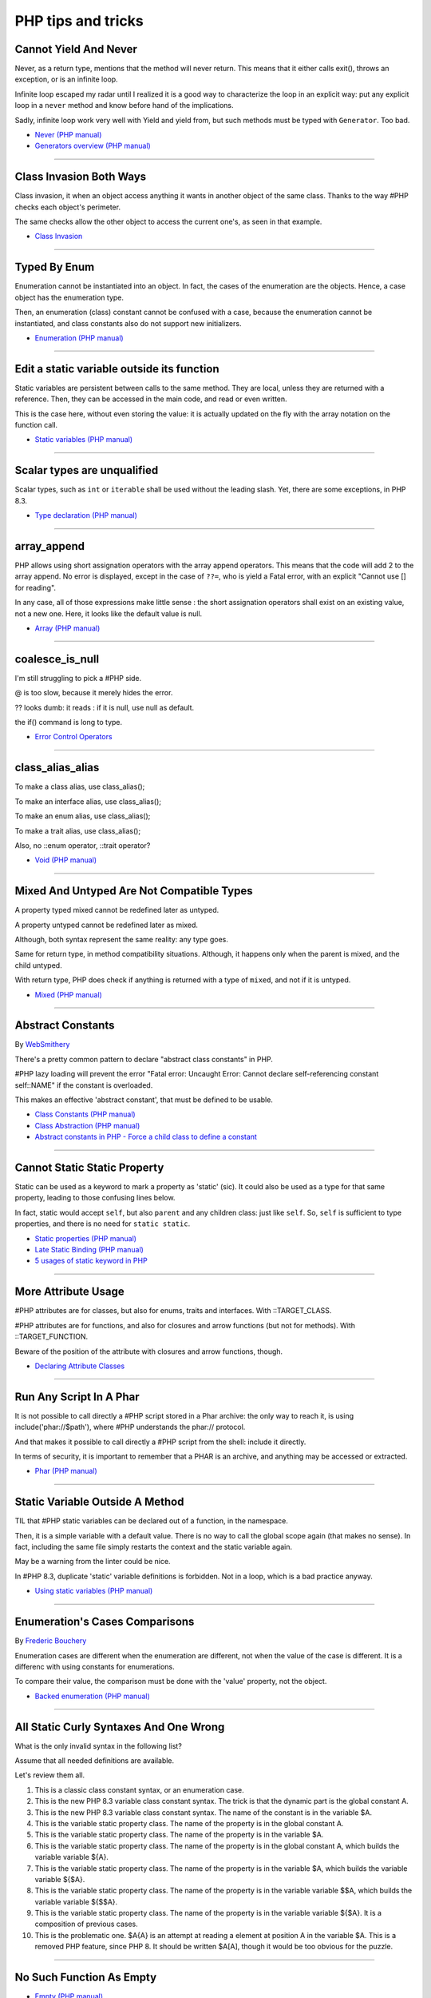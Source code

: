 PHP tips and tricks
-------------------

.. _cannot-yield-and-never:

Cannot Yield And Never
======================
Never, as a return type, mentions that the method will never return. This means that it either calls exit(), throws an exception, or is an infinite loop.

Infinite loop escaped my radar until I realized it is a good way to characterize the loop in an explicit way: put any explicit loop in a ``never`` method and know before hand of the implications.

Sadly, infinite loop work very well with Yield and yield from, but such methods must be typed with ``Generator``. Too bad.

.. image:: images/yield_cannot_never.png

* `Never (PHP manual) <https://www.php.net/manual/en/language.types.never.php>`_
* `Generators overview (PHP manual) <https://www.php.net/manual/en/language.generators.overview.php>`_


----



.. _class-invasion-both-ways:

Class Invasion Both Ways
========================
Class invasion, it when an object access anything it wants in another object of the same class. Thanks to the way #PHP checks each object's perimeter.

The same checks allow the other object to access the current one's, as seen in that example.

.. image:: images/class_invasion_reciproque.png

* `Class Invasion <https://php-dictionary.readthedocs.io/en/latest/dictionary.html#class-invasion>`_


----



.. _typed-by-enum:

Typed By Enum
=============
Enumeration cannot be instantiated into an object. In fact, the cases of the enumeration are the objects. Hence, a case object has the enumeration type.

Then, an enumeration (class) constant cannot be confused with a case, because the enumeration cannot be instantiated, and class constants also do not support new initializers.

.. image:: images/typed_by_enum.png

* `Enumeration (PHP manual) <https://www.php.net/manual/en/language.types.enumerations.php>`_


----



.. _edit-a-static-variable-outside-its-function:

Edit a static variable outside its function
===========================================
Static variables are persistent between calls to the same method. They are local, unless they are returned with a reference. Then, they can be accessed in the main code, and read or even written.

This is the case here, without even storing the value: it is actually updated on the fly with the array notation on the function call. 

.. image:: images/reference_on_static.png

* `Static variables (PHP manual) <https://www.php.net/manual/en/language.variables.scope.php#language.variables.scope.static>`_


----



.. _scalar-types-are-unqualified:

Scalar types are unqualified
============================
Scalar types, such as ``int`` or ``iterable`` shall be used without the leading slash. Yet, there are some exceptions, in PHP 8.3.

.. image:: images/scalar_types_are_unqualified.png

* `Type declaration (PHP manual) <https://www.php.net/manual/en/language.types.declarations.php>`_


----



.. _array_append:

array_append
============
PHP allows using short assignation operators with the array append operators. This means that the code will add 2 to the array append. No error is displayed, except in the case of ``??=``, who is yield a Fatal error, with an explicit "Cannot use [] for reading".

In any case, all of those expressions make little sense : the short assignation operators shall exist on an existing value, not a new one. Here, it looks like the default value is null.  

.. image:: images/array_append.png

* `Array (PHP manual) <https://www.php.net/manual/en/language.types.array.php#language.types.array>`_


----



.. _coalesce_is_null:

coalesce_is_null
================
I'm still struggling to pick a #PHP side.



@ is too slow, because it merely hides the error.



?? looks dumb: it reads : if it is null, use null as default.



the if() command is long to type.

.. image:: images/coalesce_is_null.png

* `Error Control Operators <https://www.php.net/manual/en/language.operators.errorcontrol.php>`_


----



.. _class_alias_alias:

class_alias_alias
=================
To make a class alias, use class_alias();

To make an interface alias, use class_alias();

To make an enum alias, use class_alias();

To make a trait alias, use class_alias();



Also, no ::enum operator, ::trait operator? 

.. image:: images/class_alias_alias.png

* `Void (PHP manual) <https://www.php.net/manual/en/language.types.void.php>`_


----



.. _mixed-and-untyped-are-not-compatible-types:

Mixed And Untyped Are Not Compatible Types
==========================================
A property typed mixed cannot be redefined later as untyped. 

A property untyped cannot be redefined later as mixed. 



Although, both syntax represent the same reality: any type goes. 



Same for return type, in method compatibility situations. Although, it happens only when the parent is mixed, and the child untyped. 



With return type, PHP does check if anything is returned with a type of ``mixed``, and not if it is untyped.



.. image:: images/mixed_and_no_type.png

* `Mixed (PHP manual) <https://www.php.net/manual/en/language.types.mixed.php>`_


----



.. _abstract-constants:

Abstract Constants
==================
By `WebSmithery <https://stackoverflow.com/users/2519523/websmithery>`_

There's a pretty common pattern to declare "abstract class constants" in PHP.



#PHP lazy loading will prevent the error "Fatal error: Uncaught Error: Cannot declare self-referencing constant self::NAME" if the constant is overloaded. 



This makes an effective 'abstract constant', that must be defined to be usable. 



.. image:: images/abstract_constant.png

* `Class Constants (PHP manual) <https://www.php.net/manual/en/language.oop5.constants.php>`_
* `Class Abstraction (PHP manual) <https://www.php.net/manual/en/language.oop5.abstract.php>`_
* `Abstract constants in PHP - Force a child class to define a constant <https://stackoverflow.com/questions/10368620/abstract-constants-in-php-force-a-child-class-to-define-a-constant>`_


----



.. _cannot-static-static-property:

Cannot Static Static Property
=============================
Static can be used as a keyword to mark a property as 'static' (sic). It could also be used as a type for that same property, leading to those confusing lines below.

In fact, static would accept ``self``, but also ``parent`` and any children class: just like ``self``. So, ``self`` is sufficient to type properties, and there is no need for ``static static``.

.. image:: images/static_static_property.png

* `Static properties (PHP manual) <https://www.php.net/manual/en/language.oop5.static.php#language.oop5.static.properties>`_
* `Late Static Binding (PHP manual) <https://www.php.net/manual/en/language.oop5.late-static-bindings.php#language.oop5.late-static-bindings>`_
* `5 usages of static keyword in PHP <https://www.exakat.io/en/5-usages-of-static-keyword-in-php/>`_


----



.. _more-attribute-usage:

More Attribute Usage
====================
#PHP attributes are for classes, but also for enums, traits and interfaces. With ::TARGET_CLASS. 



#PHP attributes are for functions, and also for closures and arrow functions (but not for methods). With ::TARGET_FUNCTION.



Beware of the position of the attribute with closures and arrow functions, though.

.. image:: images/attributes_for_all.png

* `Declaring Attribute Classes <https://www.php.net/manual/en/language.attributes.classes.php>`_


----



.. _run-any-script-in-a-phar:

Run Any Script In A Phar
========================
It is not possible to call directly a #PHP script stored in a Phar archive: the only way to reach it, is using include('phar://$path'), where #PHP understands the phar:// protocol.

And that makes it possible to call directly a #PHP script from the shell: include it directly.

In terms of security, it is important to remember that a PHAR is an archive, and anything may be accessed or extracted.

.. image:: images/run_any_phar_file.png

* `Phar (PHP manual) <https://www.php.net/manual/en/book.phar.php>`_


----



.. _static-variable-outside-a-method:

Static Variable Outside A Method
================================
TIL that #PHP static variables can be declared out of a function, in the namespace. 



Then, it is a simple variable with a default value. There is no way to call the global scope again (that makes no sense). In fact, including the same file simply restarts the context and the static variable again. 



May be a warning from the linter could be nice.



In #PHP 8.3, duplicate 'static' variable definitions is forbidden. Not in a loop, which is a bad practice anyway. 

.. image:: images/static_outside_method.png

* `Using static variables (PHP manual) <https://www.php.net/manual/en/language.variables.scope.php#language.variables.scope.static>`_


----



.. _enumeration's-cases-comparisons:

Enumeration's Cases Comparisons
===============================
By `Frederic Bouchery <https://twitter.com/FredBouchery>`_

Enumeration cases are different when the enumeration are different, not when the value of the case is different. It is a differenc with using constants for enumerations.

To compare their value, the comparison must be done with the 'value' property, not the object.

.. image:: images/enum_case_comparisons.png

* `Backed enumeration (PHP manual) <https://www.php.net/manual/en/language.enumerations.backed.php>`_


----



.. _all-static-curly-syntaxes-and-one-wrong:

All Static Curly Syntaxes And One Wrong
=======================================
What is the only invalid syntax in the following list?

Assume that all needed definitions are available.

Let's review them all.

1) This is a classic class constant syntax, or an enumeration case. 

2) This is the new PHP 8.3 variable class constant syntax. The trick is that the dynamic part is the global constant A. 

3) This is the new PHP 8.3 variable class constant syntax. The name of the constant is in the variable $A.

4) This is the variable static property class. The name of the property is in the global constant A.

5) This is the variable static property class. The name of the property is in the variable $A.

6) This is the variable static property class. The name of the property is in the global constant A, which builds the variable variable ${A}.

7) This is the variable static property class. The name of the property is in the variable $A, which builds the variable variable ${$A}.

8) This is the variable static property class. The name of the property is in the variable variable $$A, which builds the variable variable ${$$A}.

9) This is the variable static property class. The name of the property is in the variable variable ${$A}. It is a composition of previous cases.

10) This is the problematic one. $A{A} is an attempt at reading a element at position A in the variable $A. This is a removed PHP feature, since PHP 8. It should be written $A[A], though it would be too obvious for the puzzle.

.. image:: images/all_static_curly_syntaxes.png



----



.. _no-such-function-as-empty:

No Such Function As Empty
=========================


.. image:: images/no_empty_function.png

* `Empty (PHP manual) <https://www.php.net/manual/en/function.empty.php>`_
* `Language constructs <https://www.php.net/manual/en/control-structures.intro.php>`_


----



.. _strange--->-operator:

Strange --> Operator
====================
By `Andrew Schmelyun <https://twitter.com/aschmelyun>`_

This PHP code is valid and works because of the way operator syntax is parsed, it's just another way of writing ```while ($i-- > 0)```

.. image:: images/while_i_--.png



----



.. _unexpected-keys-in-array:

Unexpected keys in array
========================
It is possible to put 2 elements in a #PHP array, find different 5 keys with array_key_exists or isset) and yet, still count 2 distinct elements (key wise).

The type-juggling for array keys is applied in every #PHP features, to keep things easy to use.

This code is one rare way to show how it still leaks. Depending on the context, it might be very confusing.

.. image:: images/unexpected_keys.png

* `Arrays (PHP manual) <https://www.php.net/manual/en/language.types.array.php>`_


----



.. _recursive-generator:

Recursive generator
===================
Generator, using yield, may become recursive, when using the ``yield from`` keyword. This recursion is only available when used with a foreach() statement, or a generator using statement such as iterator_to_array(). 

.. image:: images/recursive_yield.png

* `Generator syntax <https://www.php.net/manual/en/language.generators.syntax.php>`_


----



.. _void-parameter-in-array_keys():

Void Parameter In array_keys()
==============================
There is a 'void' parameter in #PHP. It is the second argument of array_keys().

That second parameter is often omitted (and unknown). 

If present, it is typed 'mixed' to allow any value to be searched (here, null). 



If absent, array_keys() returns ALL keys. When absent, it is not null, nor any other type. The last one possible is 'void' 

Type is then : void|mixed.

.. image:: images/void_parameter.png

* `Void (PHP manual) <https://www.php.net/manual/en/language.types.void.php>`_


----



.. _unsetting-properties-surprises:

Unsetting Properties Surprises
==============================
Unsetting properties is always a suprise.

First, if the property was typed, it yields a Fatal Error, as the property cannot be accessed before initialization. And, the unset destroyed the property.

Also, checking an unset property with property_exists() is done against the class definition, not the current object state.

.. image:: images/unset_properties.png

* `Double quoted <https://www.php.net/manual/en/language.types.string.php#language.types.string.syntax.double>`_


----



.. _constants-can-be-impossible:

Constants Can Be Impossible
===========================
In this code, the constant ``x2::F`` is not possible, because adding a string and an array will result in Fatal error.

Yet, this will be determined at execution time, and only if the constant is being used.

Since this constant is never used, its code is never executed, and it doesn't yield any error. PHP has optimized the error away.

.. image:: images/when_a_constant_is_impossible.png

* `Class Constants <https://www.php.net/manual/en/language.oop5.constants.php>`_


----



.. _quick-dto/vo-copy:

Quick DTO/VO copy
=================
By `Benoit Viguier <https://phpc.social/@b_viguier>`_

A small #PHP trick, combining named parameters, spread and union arrays operators to « easily » create a modified copy of a DTO: https://3v4l.org/ZWX5G#v8.2.10

 It’s fun if you have a lot of parameters, but using a string containing the parameter’s name isn’t really satisfactory 😕

It is possible to extend this syntax to #PHP 8.0+ with a clever array_values() / array_merge(): https://3v4l.org/igrsW

``$copy = new DTO(...(array_values(array_merge(get_object_vars($dto), ['d' => 43]))));``

Now, this extended syntax is an easy prey to property definition order, constructor argument order, and temporary property deletion, unlike your original approach.

.. image:: images/quick-dto.png

* `Function arguments <https://www.php.net/manual/en/functions.arguments.php>`_


----



.. _stealth-generator:

Stealth Generator
=================
By `Frederic Bouchery <https://twitter.com/FredBouchery>`_

The code below has a useless loop. The presence of the ``yield`` keyword in the function body makes it a generator. As such, foreach() will react to ``yield`` calls, though the function returns immediately, without a ``yield``. Hence, the empty loop, even though the function returns an array: indeed, to have the function behave as expected, it is necessary to remove the unreachable ``yield`` call, and then, the foreach() can use the return for the loop.

.. image:: images/stealth-generator.png

* `Generator syntax <https://www.php.net/manual/en/language.generators.syntax.php>`_


----



.. _clone-clone-clone:

Clone Clone Clone
=================
It is possible to chain clone operators : PHP optimize this and skips any intermediate clone. The resulting final object is number 2, so the inner clones were duly ignored. 

On the other hand, it is possible to create a new object from an existing object, but it is not possible to chain the new calls without using parenthesis. 

.. image:: images/clone_clone_clone.png

* `Cloning objects <https://www.php.net/manual/en/language.oop5.cloning.php>`_
* `new <https://www.php.net/manual/en/language.oop5.basic.php#language.oop5.basic.new>`_


----



.. _set-readonly-outside-the-host-class:

Set readonly Outside The Host Class
===================================
PHP 8.1 readonly properties cannot be set from global space, but they can be forced from the host class, just like accessing private properties. 

It doesn't work outside the host class : not in global space, not in a derived class.

Besides that, readonly act as usual : it is only possible to assign the property once.

.. image:: images/readonly_and_private.png

* `Readonly properties <https://www.php.net/manual/en/language.oop5.properties.php#language.oop5.properties.readonly-properties>`_
* `Visibility <https://www.php.net/manual/en/language.oop5.visibility.php>`_
* `Class Invasation <https://php-dictionary.readthedocs.io/en/latest/dictionary.html#class-invasion>`_


----



.. _exception-polyphormism:

Exception Polyphormism
======================
Customs exceptions are classes like any others: they may implements an interface. That interface may be used to catch the exception, even if the interface has nothing to do with exceptions.

.. image:: images/interface_exceptions.png

* `Exceptions <https://www.php.net/manual/en/language.exceptions.php>`_


----



.. _exponential-minus-one:

Exponential Minus One
=====================
You can save typing by using expm1($x) instead of exp($x) - 1. Also, you might have to take care of differences, as both results might be slighltly different depending on the OS you're running it on : Debian is OK, but MacOS says it's different.

.. image:: images/exp_minus_one.png

* `expm1() (PHP manual) <https://www.php.net/expm1>`_
* `expm1() versus exp() - 1 <https://3v4l.org/s2Y5G>`_


----



.. _php-infinity-is-reachable:

PHP Infinity is reachable
=========================
By `Frederic Bouchery <https://twitter.com/FredBouchery>`_

Infinite values are sometimes provided by PHP functions, such as log(0) or exp(PHP_INT_MAX). In that case, beware and do not compare it directly with an integer as a positive is considered bigger than infinite.

.. image:: images/infinite_is_reachable.png

* `is_infinite() (PHP manual) <https://www.php.net/is_infinite>`_


----



.. _negative-squares:

Negative Squares
================
Still my favorite PHP bug : literal negative value is squared, and is ... negative. In fact, the ** operator has precedence over the minus operator, and the square is then executed before the negation. Hence, the negative results. It is useful to process, correctly, parenthesises, but not integers. 

.. image:: images/squared_negative.png

* `Operator Precedence <https://www.php.net/manual/en/language.operators.precedence.php>`_


----



.. _negating-an-assignation:

Negating An Assignation
=======================
I always wondered why #PHP allows to NOT a variable on the LEFT side of an assignation.

It makes sense with an iffectation (an assignation in an if)

I'm sure other such expressions are possible, with unary operators. 

Definitely not for me, for readability reasons; same as !$o instanceof X.

.. image:: images/negating_a_variable.png

* `Operator precedence (PHP manual) <https://www.php.net/manual/en/language.operators.precedence.php>`_


----



.. _accessing-a-integer-numeric-separators-inside-a-string?:

Accessing A Integer Numeric Separators Inside A String?
=======================================================
Since #PHP 7.4, there are numeric separators, to make integers more readable. 

They are only for hard-coded literals, so what do you do if you have stored them in a string ?

The solution is to rely on eval(), with a trick : ``$int = eval('return '.$a.';');``. ``return`` is important to return the value that was generated by the code.

Another option is to remove the _ chars, and cast the value to int.

.. image:: images/numeric_separator_string.png

* `Integers: syntax (PHP manual) <https://www.php.net/manual/en/language.types.integer.php#language.types.integer.syntax>`_
* `Eval <https://www.php.net/manual/en/function.eval.php>`_
* `strtr() <https://www.php.net/manual/fr/function.strtr.php>`_


----



.. _identifier-confusions:

Identifier Confusions
=====================
Identifiers are used both for constant names and for class names (CITE). Depending on the situation, they may be confused one for the other: here, ``A`` is a constant, and its value is accessible for dynamic code purposes. Yet, ``A()`` cannot be used.

There is no syntax to call dynamically a function whose name is stored in a constant, without resorting to a call the the ``constant()`` function or a temporary variable.

.. image:: images/confusing_identifier.png



----



.. _relaxed-syntax-with-const:

Relaxed Syntax With Const
=========================
Relaxed syntax is the possibility to use PHP keywords as method or class constant names. This leads to funny expressions, that look like something else.

.. image:: images/relaxed_syntax_with_const.png

* `Void (PHP manual) <https://www.php.net/manual/en/language.types.void.php>`_


----



.. _the-``...``-operator-can-be-used-to-create-a-closure-from-a-method.-that-closure-can-be-called-immediately,-or-used-to-create-yet-another-closure.-that-processed-is-not-guarded,-so-the-``(...)``-operator-can-be-called-multiple-times,-without-any-effect.:

The ``...`` operator can be used to create a closure from a method. That closure can be called immediately, or used to create yet another closure. That processed is not guarded, so the ``(...)`` operator can be called multiple times, without any effect.
=============================================================================================================================================================================================================================================================


.. image:: images/closure_to_call.png

* `First Class Callable Syntax (PHP manual) <https://www.php.net/manual/en/functions.first_class_callable_syntax.php>`_


----



.. _get-$this-in-a-static:

Get $this In A Static
=====================
A static method does not have access to the current object, by definition. 



It is also possible to call statically any method within a class. 



But when a static method calls a non-static method, an error is produced:  Non-static method x::foo() cannot be called statically.



Finally, calling staticcally a non-static method still defines $this in the target method. Static is the nature of the method, not the call. 



.. image:: images/static_get_this.png

* `Static Keyword (PHP manual) <https://www.php.net/manual/en/language.oop5.static.php>`_


----



.. _class-and-constant-confusion:

Class And Constant Confusion
============================
Class names and global constant names are two distinct name spaces. It is possible to use the name of a class as a constant.

It is also possible to instanciate a class with a constant notation: that is, by omitting the parenthesis in the new call, when no arguments are needed.

This allows for very confusing lines like these ones.

.. image:: images/class_and_constants.png

* `Void (PHP manual) <https://www.php.net/manual/en/language.types.void.php>`_


----



.. _don't-forget-to-yield:

Don't Forget To Yield
=====================
It is possible to delegate a generator to another generator.

Just don't call them raw, as nothing will happen.

And don't forget the 'from' part of the keyword, otherwise, it will yield the generator, instead of running it.

.. image:: images/dont_forget_yield.png

* `Generator syntax <https://www.php.net/manual/en/language.generators.syntax.php>`_


----



.. _inconsistent-constructor-signatures:

Inconsistent Constructor Signatures
===================================
PHP enforces that methods have the same signature in a parent class and in a children class. It raises a Fatal Error if not.

Unless for constructors, where the signatures can be different.

This exception to the rule is for legacy purposes, as many source code have varying signatures in a class hierarchy.

Yet, modern OOP recommends to synchronize those signatures, so has to allow instantiation using the same set of arguments.

.. image:: images/phptip-1.png

* `Constructors and Destructors (PHP manual) <https://www.php.net/manual/en/language.oop5.decon.php>`_


----



.. _foreach()-with-all-the-same-keys:

foreach() With All The Same Keys
================================
It is possible for a foreach() loop to produce multiple times the same key. To do so, avoid using arrays, which enforce the unique key.

One need to use a generator or a Traversable class, where the same key is always yielded.

.. image:: images/foreach_same_keys.png

* `foreach (PHP manual) <https://www.php.net/manual/en/control-structures.foreach.php>`_
* `yield (PHP manual) <https://www.php.net/manual/en/language.generators.syntax.php>`_


----



.. _battle-of-definition:

Battle Of Definition
====================
Methods signatures must be compatible with the parent class's definition. This is true, except for __construct(), for which the compatibility is not checked.

Yet, compatibility is still enforced when the __construct definition is in an interface.

.. image:: images/battle_of_definitions.png

* `Void (PHP manual) <https://www.php.net/manual/en/language.types.void.php>`_
* `3v4l : __construct() signature enforced when in an interface <https://3v4l.org/QPaRG>`_


----



.. _returntypewillchange-is-for-all:

ReturnTypeWillChange Is For All
===============================
ReturnTypeWillChange is an attribute that tells PHP that the return type of the related method is different from the defined by the PHP native methods. In fact, this attribute may also be used on custom interfaces, to skip the type checks.

.. image:: images/void_parameter.png

* `ReturnTypeWillChange (PHP manual) <https://www.php.net/manual/en/class.returntypewillchange.php>`_


----



.. _missing-methods-are-fatal:

Missing Methods Are Fatal
=========================
Calling a missing method is a fatal error. Reading a missing property is a warning and a default to NULL. Writing a missing property is deprecated in PHP 8.3, and will become a fatal error in PHP 9.0.

.. image:: images/missing_methods_are_fatal.png

* `Properties (PHP manual) <https://www.php.net/manual/en/language.oop5.properties.php>`_


----



.. _only-initialize-with-short-assignation-coalesce:

Only Initialize With Short Assignation Coalesce
===============================================
It is not possible to access a property before its initialisation. This is true to both static and normal properties.

While normal properties are initialized at constructor time, static properties might require a check before assignation : in case the property has not been yet assigned, a Fatal error will stop the code execution.

In fact, there is a way : it is the short assignation with coalesce, which will accept to check the NULL value, and only fill it if it is null.  

.. image:: images/initialize_with_coalesce.png

* `Properties <https://www.php.net/manual/en/language.oop5.properties.php>`_


----



.. _keys-are-integers-whenever-possible:

Keys Are Integers Whenever Possible
===================================
Array keys are only strings or integers: the later has priority. So, when storing a string that can be converted to an integer, PHP will do the conversion.

In the case displayed, the keys are French Zip code, which might start with the leading 0. But PHP will convert it into integer, and drop that leading 0. The value is still correctly indexed, but now, the string representation has changed.

.. image:: images/keys_are_integers.png

* `Array: syntax (PHP manual) <https://www.php.net/manual/en/language.types.array.php>`_


----



.. _fast-creation-of-stdclass-objects:

Fast Creation of stdClass Objects
=================================
The fastest way to create a stdClass object is to create an array, and then cast it to stdClass with the (array) operator. It is still faster even if the array is build peacemal (2 times slower).

Setting directly properties on the stdClass object is then about 3 times slower, and creating a class extension with an adapted __construc method is then 4 times slower.

In the end, this is a micro optimisation.

.. image:: images/fastest_stdclass_creation.png

* `Converting to an object (PHP manual) <https://www.php.net/manual/en/language.types.object.php#language.types.object.casting>`_


----



.. _an-elephpant-in-the-code:

An elephpant in the code
========================
When you need an elephant in your text, and you have #PHP handy : 

its unicode is 128024 or 0x1F418.

.. image:: images/elephpant.png

* `Double quoted <https://www.php.net/manual/en/language.types.string.php#language.types.string.syntax.double>`_


----



.. _internal-static-call:

Internal Static Call
====================
Trap of the day : one of the calls in bar() will generate a 'Non-static method a::foo() cannot be called statically' error. 

Which one? It is the d::foo(). All other calls are made within the C class : internal calls may use static or normal syntax, while external calls must use the correct call syntax. This allows calls like 'parent::__construct()'. 

When the call to bar() is made with '(new d)', the 'd::foo()' works again. 

.. image:: images/internal_static_call.png

* `Late Static Bindings (PHP manual) <https://www.php.net/manual/en/language.oop5.late-static-bindings.php>`_


----



.. _playing-with-integers-limits:

Playing With Integers Limits
============================
Mathematics have the 'Ramanujan Summation', where the infinite sum of all integers is -1/12.

PHP has the integer overflow. Stay away from the PHP_INT_MAX limits. Valid with (int) or intval() with recent #PHP versions.

.. image:: images/playing_with_the_limit.png

* `Operator Precedence <https://www.php.net/manual/en/language.operators.precedence.php>`_
* `8s8q1 <https://3v4l.org/8s8q1>`_


----



.. _strict_types-exceptions:

strict_types Exceptions
=======================
strict_types do not apply to #PHP operators, only on to typed structures. 

Here, concatenation and interpolation all call __toString(), but not foo(). 

As you can see, print() and echo() are safe too, while implode() is not. 

.. image:: images/constructor_consistency.png

* `declare (PHP manual) <https://www.php.net/manual/en/control-structures.declare.php>`_


----



.. _object-is-not-a-type:

Object is not a type
====================
Such situations always make me smile, yet I am certain several of us will loose time on such a mistake. It is a bit more obvious with integer or string in the instanceof.

.. image:: images/object_is_not_a_type.png

* `Variables (PHP manual) <https://www.php.net/manual/en/language.variables.php>`_


----



.. _keywords-in-namespaces:

Keywords In Namespaces
======================
Since #PHP 8.0, it is possible to use PHP keywords in namespaces.

In PHP 8.0, namespaces are processed independently, for their literal value. Before then, each namespace level was a distinct token, separated by the namespace separator: PHP keyword would then run into a processing conflict. 

The last keyword that one can't still use in a namespace is namespace, when used as the first part of the namespace : it is later replaced dynamically by the current namespace.

.. image:: images/keywords_in_namespaces.png

* `Namespaces (PHP manual) <https://www.php.net/manual/en/language.namespaces.php>`_


----



.. _no-warning-for-unused-variables:

No Warning For Unused Variables
===============================
PHP optimisation in action : undefined variables are only reported when they are used.



first is omitted : no operation

second is skipped : no need to execute 2nd term

third is reporting a warning. 

.. image:: images/variable_optimisation.png

* `Variables (PHP manual) <https://www.php.net/manual/en/language.variables.php>`_


----



.. _instanceof-object:

instanceof Object
=================
object is a type, but it can also be used as a constant name. Then, instanceof will accept it for testing a variable. 

There are some other cases around instanceof, which are surprising upon first read. 

We can use a string in a variable, but not a direct string, a constant nor a ::class.

.. image:: images/instanceof_class.png

* `Type Operators (PHP manual) <https://www.php.net/manual/en/language.operators.type.php>`_


----



.. _stdclass-object:

stdClass Object
===============
PHP recycles the previously created stdClass objects ids. The following code displays Object #1, until it is stored in $b. When the stdClass is not stored in a container (variable, property, etc.), it is completely lost and no object counting happens.

Also, PHP's stdClass's constructor ignores all its arguments, as they are not used.

.. image:: images/stdclass_tracking.png

* `The stdClass class (PHP manual) <https://www.php.net/manual/en/class.stdclass.php>`_


----



.. _a-case-of-misplaced-parenthesis:

A Case Of Misplaced Parenthesis
===============================
The closing parenthesis of the in_array() call may be misplaced, yet yield a valid PHP code, and even, a valid business case. This all depends on the actual value given to the $c variable.

It is most probably a bug, given the number of arguments in in_array().

.. image:: images/misplaced_parenthesis.png



----



.. _checking-for-names-at-different-times:

Checking For Names At Different Times
=====================================
PHP lint detects early to avoid 'redeclared functions', based on local compilation.

php -l => Cannot redeclare mb_substr() 

It doesn't apply to CIT until execution though : 

php => Cannot declare class stdClass

 because the name is already in use

.. image:: images/check_for_names.png



----



.. _not-all-strings-in-arrays:

Not All Strings In Arrays
=========================
Array keys are coerced into strings or integers, while array values are left intact.

Yet, this doesn't apply to array keys, so this code will display an 'Uncaught TypeError: Illegal offset type', even without strict_types.

This code needs an explicit cast to string to work.

.. image:: images/not_all_strings.png

* `Array: syntax (PHP manual) <https://www.php.net/manual/en/language.types.array.php>`_
* `__toString() Magic Method <https://www.php.net/manual/fr/language.oop5.magic.php#object.tostring>`_


----



.. _catch-on-interfaces:

Catch On Interfaces
===================
It is possible to catch exceptions based on their interface. That means polymorphism for exceptions.

.. image:: images/catch_interfaces.png

* `Exceptions (PHP manual) <https://www.php.net/manual/en/language.exceptions.php>`_


----


